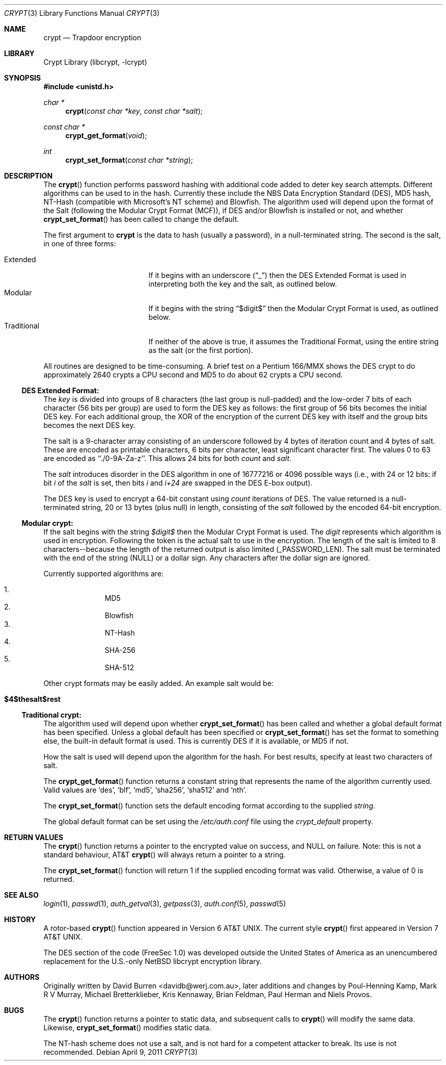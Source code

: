 .\" FreeSec: libcrypt for NetBSD
.\"
.\" Copyright (c) 1994 David Burren
.\" All rights reserved.
.\"
.\" Redistribution and use in source and binary forms, with or without
.\" modification, are permitted provided that the following conditions
.\" are met:
.\" 1. Redistributions of source code must retain the above copyright
.\"    notice, this list of conditions and the following disclaimer.
.\" 2. Redistributions in binary form must reproduce the above copyright
.\"    notice, this list of conditions and the following disclaimer in the
.\"    documentation and/or other materials provided with the distribution.
.\" 4. Neither the name of the author nor the names of other contributors
.\"    may be used to endorse or promote products derived from this software
.\"    without specific prior written permission.
.\"
.\" THIS SOFTWARE IS PROVIDED BY THE AUTHOR AND CONTRIBUTORS ``AS IS'' AND
.\" ANY EXPRESS OR IMPLIED WARRANTIES, INCLUDING, BUT NOT LIMITED TO, THE
.\" IMPLIED WARRANTIES OF MERCHANTABILITY AND FITNESS FOR A PARTICULAR PURPOSE
.\" ARE DISCLAIMED.  IN NO EVENT SHALL THE AUTHOR OR CONTRIBUTORS BE LIABLE
.\" FOR ANY DIRECT, INDIRECT, INCIDENTAL, SPECIAL, EXEMPLARY, OR CONSEQUENTIAL
.\" DAMAGES (INCLUDING, BUT NOT LIMITED TO, PROCUREMENT OF SUBSTITUTE GOODS
.\" OR SERVICES; LOSS OF USE, DATA, OR PROFITS; OR BUSINESS INTERRUPTION)
.\" HOWEVER CAUSED AND ON ANY THEORY OF LIABILITY, WHETHER IN CONTRACT, STRICT
.\" LIABILITY, OR TORT (INCLUDING NEGLIGENCE OR OTHERWISE) ARISING IN ANY WAY
.\" OUT OF THE USE OF THIS SOFTWARE, EVEN IF ADVISED OF THE POSSIBILITY OF
.\" SUCH DAMAGE.
.\"
.\" $FreeBSD$
.\"
.Dd April 9, 2011
.Dt CRYPT 3
.Os
.Sh NAME
.Nm crypt
.Nd Trapdoor encryption
.Sh LIBRARY
.Lb libcrypt
.Sh SYNOPSIS
.In unistd.h
.Ft char *
.Fn crypt "const char *key" "const char *salt"
.Ft const char *
.Fn crypt_get_format "void"
.Ft int
.Fn crypt_set_format "const char *string"
.Sh DESCRIPTION
The
.Fn crypt
function performs password hashing with additional code added to
deter key search attempts.
Different algorithms can be used to
in the hash.
.\"
.\" NOTICE:
.\" If you add more algorithms, make sure to update this list
.\" and the default used for the Traditional format, below.
.\"
Currently these include the
.Tn NBS
.Tn Data Encryption Standard (DES) ,
.Tn MD5
hash,
.Tn NT-Hash
(compatible with Microsoft's NT scheme)
and
.Tn Blowfish .
The algorithm used will depend upon the format of the Salt (following
the Modular Crypt Format (MCF)), if
.Tn DES
and/or
.Tn Blowfish
is installed or not, and whether
.Fn crypt_set_format
has been called to change the default.
.Pp
The first argument to
.Nm
is the data to hash (usually a password), in a
.Dv null Ns -terminated
string.
The second is the salt, in one of three forms:
.Pp
.Bl -tag -width Traditional -compact -offset indent
.It Extended
If it begins with an underscore
.Pq Dq _
then the
.Tn DES
Extended Format
is used in interpreting both the key and the salt, as outlined below.
.It Modular
If it begins with the string
.Dq $digit$
then the Modular Crypt Format is used, as outlined below.
.It Traditional
If neither of the above is true, it assumes the Traditional Format,
using the entire string as the salt (or the first portion).
.El
.Pp
All routines are designed to be time-consuming.
A brief test on a
.Tn Pentium
166/MMX shows the
.Tn DES
crypt to do approximately 2640 crypts
a CPU second and MD5 to do about 62 crypts a CPU second.
.Ss DES Extended Format:
.Pp
The
.Ar key
is divided into groups of 8 characters (the last group is null-padded)
and the low-order 7 bits of each character (56 bits per group) are
used to form the
.Tn DES
key as follows:
the first group of 56 bits becomes the initial
.Tn DES
key.
For each additional group, the XOR of the encryption of the current
.Tn DES
key with itself and the group bits becomes the next
.Tn DES
key.
.Pp
The salt is a 9-character array consisting of an underscore followed
by 4 bytes of iteration count and 4 bytes of salt.
These are encoded as printable characters, 6 bits per character,
least significant character first.
The values 0 to 63 are encoded as ``./0-9A-Za-z''.
This allows 24 bits for both
.Fa count
and
.Fa salt .
.Pp
The
.Fa salt
introduces disorder in the
.Tn DES
algorithm in one of 16777216 or 4096 possible ways
(i.e., with 24 or 12 bits: if bit
.Em i
of the
.Ar salt
is set, then bits
.Em i
and
.Em i+24
are swapped in the
.Tn DES
E-box output).
.Pp
The
.Tn DES
key is used to encrypt a 64-bit constant using
.Ar count
iterations of
.Tn DES .
The value returned is a
.Dv null Ns -terminated
string, 20 or 13 bytes (plus null) in length, consisting of the
.Ar salt
followed by the encoded 64-bit encryption.
.Ss "Modular" crypt:
.Pp
If the salt begins with the string
.Fa $digit$
then the Modular Crypt Format is used.
The
.Fa digit
represents which algorithm is used in encryption.
Following the token is
the actual salt to use in the encryption.
The length of the salt is limited
to 8 characters--because the length of the returned output is also limited
(_PASSWORD_LEN).
The salt must be terminated with the end of the string
(NULL) or a dollar sign.
Any characters after the dollar sign are ignored.
.Pp
Currently supported algorithms are:
.Pp
.Bl -enum -compact -offset indent
.It
MD5
.It
Blowfish
.It
NT-Hash
.It
SHA-256
.It
SHA-512
.El
.Pp
Other crypt formats may be easily added.
An example salt would be:
.Bl -tag -offset indent
.It Cm "$4$thesalt$rest"
.El
.Pp
.Ss "Traditional" crypt:
.Pp
The algorithm used will depend upon whether
.Fn crypt_set_format
has been called and whether a global default format has been specified.
Unless a global default has been specified or
.Fn crypt_set_format
has set the format to something else, the built-in default format is
used.
This is currently
.\"
.\" NOTICE: Also make sure to update this
.\"
DES
if it is available, or MD5 if not.
.Pp
How the salt is used will depend upon the algorithm for the hash.
For
best results, specify at least two characters of salt.
.Pp
The
.Fn crypt_get_format
function returns a constant string that represents the name of the
algorithm currently used.
Valid values are
.\"
.\" NOTICE: Also make sure to update this, too, as well
.\"
.Ql des ,
.Ql blf ,
.Ql md5 ,
.Ql sha256 ,
.Ql sha512
and
.Ql nth .
.Pp
The
.Fn crypt_set_format
function sets the default encoding format according to the supplied
.Fa string .
.Pp
The global default format can be set using the
.Pa /etc/auth.conf
file using the
.Va crypt_default
property.
.Sh RETURN VALUES
The
.Fn crypt
function returns a pointer to the encrypted value on success, and NULL on
failure.
Note: this is not a standard behaviour, AT&T
.Fn crypt
will always return a pointer to a string.
.Pp
The
.Fn crypt_set_format
function will return 1 if the supplied encoding format was valid.
Otherwise, a value of 0 is returned.
.Sh SEE ALSO
.Xr login 1 ,
.Xr passwd 1 ,
.Xr auth_getval 3 ,
.Xr getpass 3 ,
.Xr auth.conf 5 ,
.Xr passwd 5
.Sh HISTORY
A rotor-based
.Fn crypt
function appeared in
.At v6 .
The current style
.Fn crypt
first appeared in
.At v7 .
.Pp
The
.Tn DES
section of the code (FreeSec 1.0) was developed outside the United
States of America as an unencumbered replacement for the U.S.-only
.Nx
libcrypt encryption library.
.Sh AUTHORS
.An -nosplit
Originally written by
.An David Burren Aq davidb@werj.com.au ,
later additions and changes by
.An Poul-Henning Kamp ,
.An Mark R V Murray ,
.An Michael Bretterklieber ,
.An Kris Kennaway ,
.An Brian Feldman ,
.An Paul Herman
and
.An Niels Provos .
.Sh BUGS
The
.Fn crypt
function returns a pointer to static data, and subsequent calls to
.Fn crypt
will modify the same data.
Likewise,
.Fn crypt_set_format
modifies static data.
.Pp
The NT-hash scheme does not use a salt,
and is not hard
for a competent attacker
to break.
Its use is not recommended.
